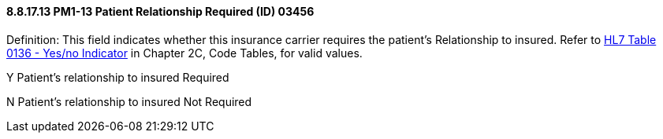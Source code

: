 ==== 8.8.17.13 PM1-13 Patient Relationship Required (ID) 03456

Definition: This field indicates whether this insurance carrier requires the patient’s Relationship to insured. Refer to file:///E:\V2\v2.9%20final%20Nov%20from%20Frank\V29_CH02C_Tables.docx#HL70136[HL7 Table 0136 - Yes/no Indicator] in Chapter 2C, Code Tables, for valid values.

Y Patient’s relationship to insured Required

N Patient’s relationship to insured Not Required

